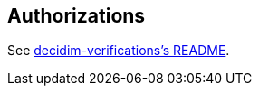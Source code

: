 [[authorizations]]
Authorizations
--------------

See
https://github.com/decidim/decidim/blob/master/decidim-verifications/README.md[decidim-verifications's
README].
